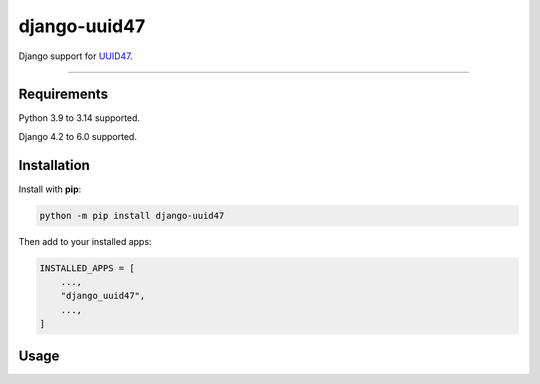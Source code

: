=============
django-uuid47
=============

.. image:: https://img.shields.io/github/actions/workflow/status/MarkusH/django-uuid47/main.yml.svg?branch=main&style=for-the-badge
   :target: https://github.com/MarkusH/django-uuid47/actions?workflow=CI

.. image:: https://img.shields.io/badge/Coverage-100%25-success?style=for-the-badge
  :target: https://github.com/MarkusH/django-uuid47/actions?workflow=CI

.. image:: https://img.shields.io/pypi/v/django-uuid47.svg?style=for-the-badge
   :target: https://pypi.org/project/django-uuid47/

.. image:: https://img.shields.io/badge/code%20style-black-000000.svg?style=for-the-badge
   :target: https://github.com/psf/black

.. image:: https://img.shields.io/badge/pre--commit-enabled-brightgreen?logo=pre-commit&logoColor=white&style=for-the-badge
   :target: https://github.com/pre-commit/pre-commit
   :alt: pre-commit

Django support for `UUID47 <https://github.com/stateless-me/uuidv47>`__.

----

Requirements
------------

Python 3.9 to 3.14 supported.

Django 4.2 to 6.0 supported.

Installation
------------

Install with **pip**:

.. code-block:: sh

    python -m pip install django-uuid47

Then add to your installed apps:

.. code-block:: python

    INSTALLED_APPS = [
        ...,
        "django_uuid47",
        ...,
    ]

Usage
-----
